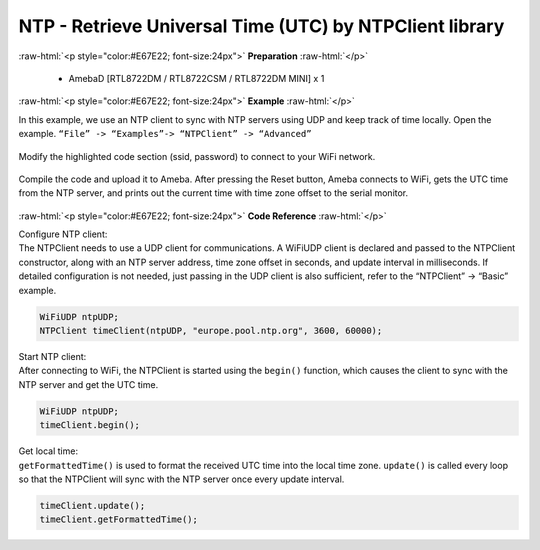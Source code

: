 ##########################################################################
NTP - Retrieve Universal Time (UTC) by NTPClient library
##########################################################################

.. role:: raw-html(raw)
   :format: html

:raw-html:`<p style="color:#E67E22; font-size:24px">`
**Preparation**
:raw-html:`</p>`

  - AmebaD [RTL8722DM / RTL8722CSM / RTL8722DM MINI] x 1

:raw-html:`<p style="color:#E67E22; font-size:24px">`
**Example**
:raw-html:`</p>`


In this example, we use an NTP client to sync with NTP 
servers using UDP and keep track of time locally. 
Open the example. 
``“File” -> “Examples”-> “NTPClient” -> “Advanced”``

  |image1|

| Modify the highlighted code section (ssid, password) to connect to your WiFi network.

  |image2|

| Compile the code and upload it to Ameba. After pressing the Reset button, Ameba
  connects to WiFi, gets the UTC time from the NTP server, and prints out
  the current time with time zone offset to the serial monitor.

  |image3|

:raw-html:`<p style="color:#E67E22; font-size:24px">`
**Code Reference**
:raw-html:`</p>`

| Configure NTP client: 
| The NTPClient needs to use a UDP client for
  communications. A WiFiUDP client is declared and passed to the NTPClient
  constructor, along with an NTP server address, time zone offset in
  seconds, and update interval in milliseconds. If detailed configuration
  is not needed, just passing in the UDP client is also sufficient, refer
  to the “NTPClient” -> “Basic” example.

.. code-block:: c

   WiFiUDP ntpUDP;
   NTPClient timeClient(ntpUDP, "europe.pool.ntp.org", 3600, 60000);

| Start NTP client: 
| After connecting to WiFi, the NTPClient is started
  using the ``begin()`` function, which causes the client to sync with the NTP
  server and get the UTC time.

.. code-block:: C

   WiFiUDP ntpUDP;
   timeClient.begin();

| Get local time: 
| ``getFormattedTime()`` is used to format the received UTC
  time into the local time zone. ``update()`` is called every loop so that the
  NTPClient will sync with the NTP server once every update interval.

.. code-block:: C

   timeClient.update();
   timeClient.getFormattedTime();

.. |image1| image:: /ambd_arduino/media/Use_NTPClient_Library_To_Obtain_Local_Time/image1.png
   :width: 730
   :height: 1170
   :scale: 50 %
.. |image2| image:: /ambd_arduino/media/Use_NTPClient_Library_To_Obtain_Local_Time/image2.png
   :width: 731
   :height: 944
   :scale: 50 %
.. |image3| image:: /ambd_arduino/media/Use_NTPClient_Library_To_Obtain_Local_Time/image3.png
   :width: 779
   :height: 619
   :scale: 50 %